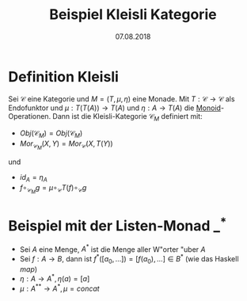 #+TITLE: Beispiel Kleisli Kategorie
#+DATE: 07.08.2018
#+LATEX_HEADER: \usepackage{ngerman}
#+OPTIONS: toc:nil

* Definition Kleisli

Sei $\mathcal{C}$ eine Kategorie und $M=(T, \mu, \eta)$ eine Monade. 
Mit $T: \mathcal{C} \to \mathcal{C}$ als Endofunktor und 
$\mu: T(T(A)) \to T(A)$ und $\eta: A \to T(A)$ die [[https://de.wikipedia.org/wiki/Monoid][Monoid]]-Operationen.
Dann ist die Kleisli-Kategorie $\mathcal{C}_M$ definiert mit:
- $Obj(\mathcal{C}_M) = Obj(\mathcal{C}_M)$
- $Mor_{\mathcal{C}_M}(X,Y) = Mor_{\mathcal{C}}(X, T(Y))$
und 
- $id_A = \eta_A$
- $f \circ_{\mathcal{C}_M} g = \mu \circ_{\mathcal{C}} T(f) \circ_{\mathcal{C}} g$

* Beispiel mit der Listen-Monad $\_^*$
- Sei $A$ eine Menge, $A^*$ ist die Menge aller W"orter "uber $A$
- Sei $f:A \to B$, dann ist $f^*([a_0,\dots]) = [f(a_0),\dots] \in B^*$ (wie das Haskell /map/)
- $\eta:A \to A^*, \eta(a) = [a]$
- $\mu: A^{**} \to A^*, \mu = concat$
